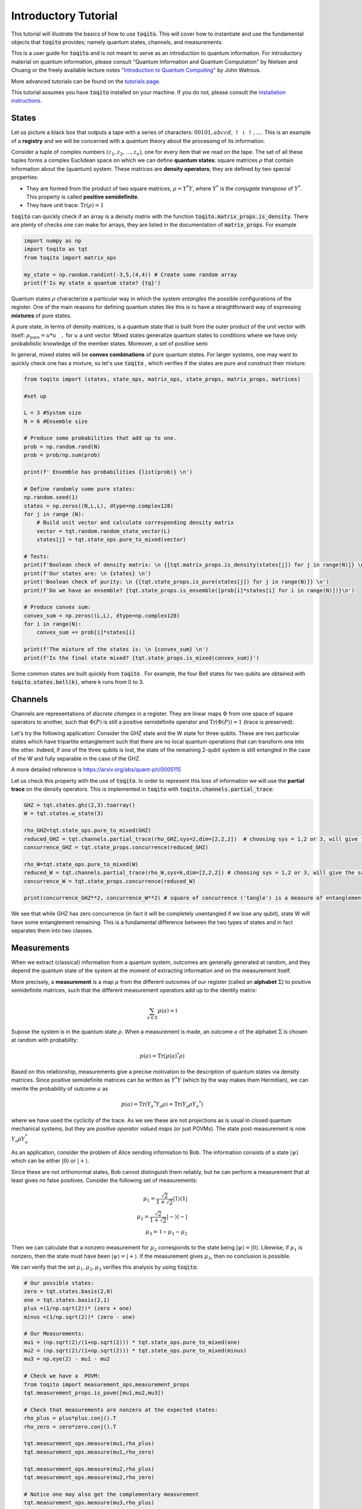 Introductory Tutorial
======================

This tutorial will illustrate the basics of how to use :code:`toqito`. This will
cover how to instantiate and use the fundamental objects that :code:`toqito`
provides; namely quantum states, channels, and measurements.

This is a user guide for :code:`toqito` and is not meant to serve as an
introduction to quantum information. For introductory material on quantum
information, please consult "Quantum Information and Quantum Computation" by
Nielsen and Chuang or the freely available lecture notes
`"Introduction to Quantum Computing" <https://cs.uwaterloo.ca/~watrous/LectureNotes/CPSC519.Winter2006/all.pdf)>`_
by John Watrous.

More advanced tutorials can be found on the
`tutorials page <https://toqito.readthedocs.io/en/latest/tutorials.html>`_.

This tutorial assumes you have :code:`toqito` installed on your machine. If you
do not, please consult the
`installation instructions <https://toqito.readthedocs.io/en/latest/install.html>`_.

States
------

Let us picture a black box that outputs a tape with a series of characters: :math:`00101,abccd,\uparrow\downarrow\uparrow,\ldots`. This is an example of a **registry** and we will be concerned with a *quantum* theory about the processing of its information.

Consider a tuple of complex numbers :math:`(z_1,z_2,\ldots, z_n)`, one for every item that we read on the tape. The set of all these tuples  forms a complex Euclidean space on which we can define **quantum states**: square matrices :math:`\rho` that contain information about the (quantum) system. These matrices are **density operators**; they are defined by two special properties:

- They are formed from the product of two square matrices, :math:`\rho = Y^*Y`, where :math:`Y^*` is the *conjugate transpose* of :math:`Y^*`. This property is called **positive semidefinite**.
- They have unit trace: :math:`\mathrm{Tr}(\rho) = 1`

:code:`toqito` can quickly check if an array is a density matrix with the function :code:`toqito.matrix_props.is_density`. There are plenty of checks one can make for arrays, they are listed in the documentation of :code:`matrix_props`. For example

.. code-block:: python

  import numpy as np
  import toqito as tqt
  from toqito import matrix_ops

  my_state = np.random.randint(-3,5,(4,4)) # Create some random array
  print(f'Is my state a quantum state? {tq}')

Quantum states :math:`\rho` characterize a particular way in which the system *entangles* the possible configurations of the register. One of the main reasons for defining quantum states like this is to have a straightforward way of expressing **mixtures** of pure states.

A pure state, in terms of density matrices, is a quantum state that is built from the outer product of the unit vector with itself: :math:`\rho_{\text{pure}} = u* u \quad,` for :math:`u`  a unit vector. Mixed states generalize quantum states to conditions where we have only probabilistic knowledge of the member states. Moreover, a set of positive semi

In general, mixed states will be **convex combinations** of pure quantum states. For larger systems, one may want to quickly check one has a mixture, so let's use :code:`toqito` , which verifies if the states are pure and construct their mixture:

.. code-block:: python

  from toqito import (states, state_ops, matrix_ops, state_props, matrix_props, matrices)

  #set up

  L = 3 #System size
  N = 6 #Ensemble size

  # Produce some probabilities that add up to one.
  prob = np.random.rand(N)
  prob = prob/np.sum(prob)

  print(f' Ensemble has probabilities {list(prob)} \n')

  # Define randomly some pure states:
  np.random.seed(1)
  states = np.zeros((N,L,L), dtype=np.complex128)
  for j in range (N):
      # Build unit vector and calculate corresponding density matrix
      vector = tqt.random.random_state_vector(L)
      states[j] = tqt.state_ops.pure_to_mixed(vector)

  # Tests:
  print(f'Boolean check of density matrix: \n {[tqt.matrix_props.is_density(states[j]) for j in range(N)]} \n')
  print(f'Our states are: \n {states} \n')
  print('Boolean check of purity: \n {[tqt.state_props.is_pure(states[j]) for j in range(N)]} \n')
  print(f'Do we have an ensemble? {tqt.state_props.is_ensemble([prob[i]*states[i] for i in range(N)])}\n')

  # Produce convex sum:
  convex_sum = np.zeros((L,L), dtype=np.complex128)
  for i in range(N):
      convex_sum += prob[i]*states[i]

  print(f'The mixture of the states is: \n {convex_sum} \n')
  print(f'Is the final state mixed? {tqt.state_props.is_mixed(convex_sum)}')


Some common states are built quickly from :code:`toqito` . For example, the four Bell states for two qubits are obtained with :code:`toqito.states.bell(k)`, where k runs from 0 to 3.


Channels
--------

Channels are representations of *discrete changes* in a register. They are linear maps :math:`\Phi` from one space of square operators to another, such that :math:`\Phi(P)` is still a positive semidefinite operator and :math:`\mathrm{Tr} (\Phi(P)) = 1` (trace is preserved):


Let's try the following application: Consider the GHZ state and the W state for three qubits. These are two particular states which have tripartite entanglement such that there are no local quantum operations that can transform one into the other. Indeed, if one of the three qubits is lost, the state of the remaining 2-qubit system is still entangled in the case of the W and fully separable in the case of the GHZ.

A more detailed reference is https://arxiv.org/abs/quant-ph/0005115

Let us check this property with the use of :code:`toqito`. In order to represent this loss of information we will use the **partial trace** on the density operators. This is implemented in :code:`toqito` with :code:`toqito.channels.partial_trace`:

.. code-block:: python

  GHZ = tqt.states.ghz(2,3).toarray()
  W = tqt.states.w_state(3)

  rho_GHZ=tqt.state_ops.pure_to_mixed(GHZ)
  reduced_GHZ = tqt.channels.partial_trace(rho_GHZ,sys=2,dim=[2,2,2])  # choosing sys = 1,2 or 3, will give the same result
  concurrence_GHZ = tqt.state_props.concurrence(reduced_GHZ)

  rho_W=tqt.state_ops.pure_to_mixed(W)
  reduced_W = tqt.channels.partial_trace(rho_W,sys=k,dim=[2,2,2]) # choosing sys = 1,2 or 3, will give the same result
  concurrence_W = tqt.state_props.concurrence(reduced_W)

  print(concurrence_GHZ**2, concurrence_W**2) # square of concurrence ('tangle') is a measure of entanglement

We see that while GHZ has zero concurrence (in fact it will be completely unentangled if we lose any qubit), state W will have some entanglement remaining. This is a fundamental difference between the two types of states and in fact separates them into two classes.


Measurements
------------

When we extract (classical) information from a quantum system, outcomes are generally generated at random, and they depend the quantum state of the system at the moment of extracting information and on the measurement itself.

More precisely, a **measurement** is a map :math:`\mu` from the different outcomes of our register (called an **alphabet** :math:`\Sigma`) to positive semidefinite matrices, such that the different measurement operators add up to the identity matrix:

.. math::
  \sum_{a\in \Sigma} \mu(a) = \mathbb{I}

Supose the system is in the quantum state :math:`\rho`. When a measurement is made, an outcome :math:`a` of the alphabet :math:`\Sigma` is chosen at random with probability:

.. math::
  p(a) = \mathrm{Tr} (\mu(a)^* \rho )

Based on this relationship, measurements give a precise motivation to the description of quantum states via density matrices. Since positive semidefinite matrices can be written as :math:`Y^* Y` (which by the way makes them Hermitian), we can rewrite the probability of outcome :math:`a` as

.. math::
  p(a) = \mathrm{Tr} \left( Y_a ^* Y_a \rho \right) =\mathrm{Tr} \left(  Y_a \rho Y_a ^* \right)

where we have used the cyclicity of the trace. As we see these are not projections as is usual in closed quantum mechanical systems, but they are *positive operator valued maps* (or just POVMs). The state post-measurement is now :math:`Y_a \rho Y_a^*`

As an application, consider the problem of Alice sending information to Bob. The information consists of a state :math:`|\psi\rangle` which can be either :math:`|0\rangle` or :math:`|+\rangle`.

Since these are not orthonormal states, Bob cannot distinguish them reliably, but he can perform a measurement that at least gives no false positives. Consider the following set of measurements:

.. math::
  \mu_1 = \frac{\sqrt{2}}{1+\sqrt{2}} |1\rangle \langle 1| \\
  \mu_2 = \frac{\sqrt{2}}{1+\sqrt{2}} |-\rangle \langle -| \\
  \mu_3 = \mathbb{I} - \mu_1 - \mu_2

Then we can calculate that a nonzero measurement for :math:`\mu_2` corresponds to the state being :math:`|\psi\rangle = |0\rangle`. Likewise, if :math:`\mu_1` is nonzero, then the state must have been :math:`|\psi\rangle = |+\rangle`. If the measurement gives :math:`\mu_3`, then no conclusion is possible.

We can verify that the set :math:`\mu_1,\mu_2,\mu_3` verifies this analysis by using :code:`toqito`:

.. code:: python

  # Our possible states:
  zero = tqt.states.basis(2,0)
  one = tqt.states.basis(2,1)
  plus =(1/np.sqrt(2))* (zero + one)
  minus =(1/np.sqrt(2))* (zero - one)

  # Our Measurements:
  mu1 = (np.sqrt(2)/(1+np.sqrt(2))) * tqt.state_ops.pure_to_mixed(one)
  mu2 = (np.sqrt(2)/(1+np.sqrt(2))) * tqt.state_ops.pure_to_mixed(minus)
  mu3 = np.eye(2) - mu1 - mu2

  # Check we have a  POVM:
  from toqito import measurement_ops,measurement_props
  tqt.measurement_props.is_povm([mu1,mu2,mu3])

  # Check that measurements are nonzero at the expected states:
  rho_plus = plus*plus.conj().T
  rho_zero = zero*zero.conj().T

  tqt.measurement_ops.measure(mu1,rho_plus)
  tqt.measurement_ops.measure(mu1,rho_zero)

  tqt.measurement_ops.measure(mu2,rho_plus)
  tqt.measurement_ops.measure(mu2,rho_zero)

  # Notice one may also get the complementary measurement
  tqt.measurement_ops.measure(mu3,rho_plus)
  tqt.measurement_ops.measure(mu3,rho_zero)
